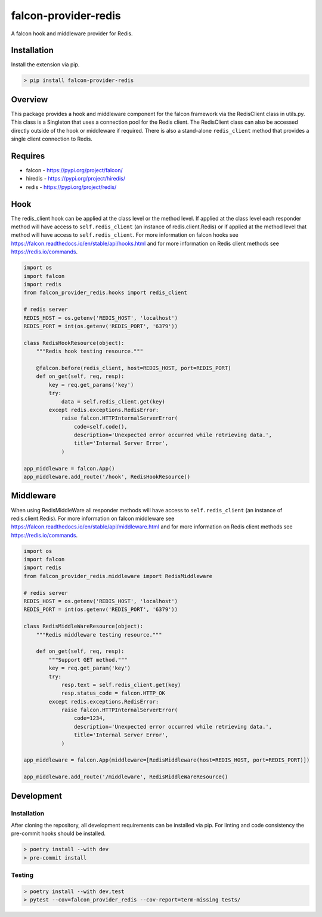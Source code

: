 =====================
falcon-provider-redis
=====================

|build| |coverage| |code-style| |pre-commit|

A falcon hook and middleware provider for Redis.

------------
Installation
------------

Install the extension via pip.

.. code:: bash

    > pip install falcon-provider-redis

--------
Overview
--------

This package provides a hook and middleware component for the falcon framework via the RedisClient class in utils.py. This class is a Singleton that uses a connection pool for the Redis client.  The RedisClient class can also be accessed directly outside of the hook or middleware if required.  There is also a stand-alone ``redis_client`` method that provides a single client connection to Redis.

--------
Requires
--------
* falcon - https://pypi.org/project/falcon/
* hiredis - https://pypi.org/project/hiredis/
* redis - https://pypi.org/project/redis/

----
Hook
----

The redis_client hook can be applied at the class level or the method level. If applied at the class level each responder method will have access to ``self.redis_client`` (an instance of redis.client.Redis) or if applied at the method level that method will have access to ``self.redis_client``. For more information on falcon hooks see https://falcon.readthedocs.io/en/stable/api/hooks.html and for more information on Redis client methods see https://redis.io/commands.

.. code:: python

    import os
    import falcon
    import redis
    from falcon_provider_redis.hooks import redis_client

    # redis server
    REDIS_HOST = os.getenv('REDIS_HOST', 'localhost')
    REDIS_PORT = int(os.getenv('REDIS_PORT', '6379'))

    class RedisHookResource(object):
        """Redis hook testing resource."""

        @falcon.before(redis_client, host=REDIS_HOST, port=REDIS_PORT)
        def on_get(self, req, resp):
            key = req.get_params('key')
            try:
                data = self.redis_client.get(key)
            except redis.exceptions.RedisError:
                raise falcon.HTTPInternalServerError(
                    code=self.code(),
                    description='Unexpected error occurred while retrieving data.',
                    title='Internal Server Error',
                )

    app_middleware = falcon.App()
    app_middleware.add_route('/hook', RedisHookResource()

----------
Middleware
----------

When using RedisMiddleWare all responder methods will have access to ``self.redis_client`` (an instance of redis.client.Redis). For more information on falcon middleware see https://falcon.readthedocs.io/en/stable/api/middleware.html and for more information on Redis client methods see https://redis.io/commands.

.. code:: python

    import os
    import falcon
    import redis
    from falcon_provider_redis.middleware import RedisMiddleware

    # redis server
    REDIS_HOST = os.getenv('REDIS_HOST', 'localhost')
    REDIS_PORT = int(os.getenv('REDIS_PORT', '6379'))

    class RedisMiddleWareResource(object):
        """Redis middleware testing resource."""

        def on_get(self, req, resp):
            """Support GET method."""
            key = req.get_param('key')
            try:
                resp.text = self.redis_client.get(key)
                resp.status_code = falcon.HTTP_OK
            except redis.exceptions.RedisError:
                raise falcon.HTTPInternalServerError(
                    code=1234,
                    description='Unexpected error occurred while retrieving data.',
                    title='Internal Server Error',
                )

    app_middleware = falcon.App(middleware=[RedisMiddleware(host=REDIS_HOST, port=REDIS_PORT)])

    app_middleware.add_route('/middleware', RedisMiddleWareResource()

-----------
Development
-----------

Installation
------------

After cloning the repository, all development requirements can be installed via pip. For linting and code consistency the pre-commit hooks should be installed.

.. code:: bash

    > poetry install --with dev
    > pre-commit install

Testing
-------

.. code:: bash

    > poetry install --with dev,test
    > pytest --cov=falcon_provider_redis --cov-report=term-missing tests/

.. |build| image:: https://github.com/bcsummers/falcon-provider-redis/workflows/build/badge.svg
    :target: https://github.com/bcsummers/falcon-provider-redis/actions

.. |coverage| image:: https://codecov.io/gh/bcsummers/falcon-provider-redis/branch/master/graph/badge.svg?token=prpmecioDm
    :target: https://codecov.io/gh/bcsummers/falcon-provider-redis

.. |code-style| image:: https://img.shields.io/badge/code%20style-black-000000.svg
    :target: https://github.com/python/black

.. |pre-commit| image:: https://img.shields.io/badge/pre--commit-enabled-brightgreen?logo=pre-commit&logoColor=white
   :target: https://github.com/pre-commit/pre-commit
   :alt: pre-commit
